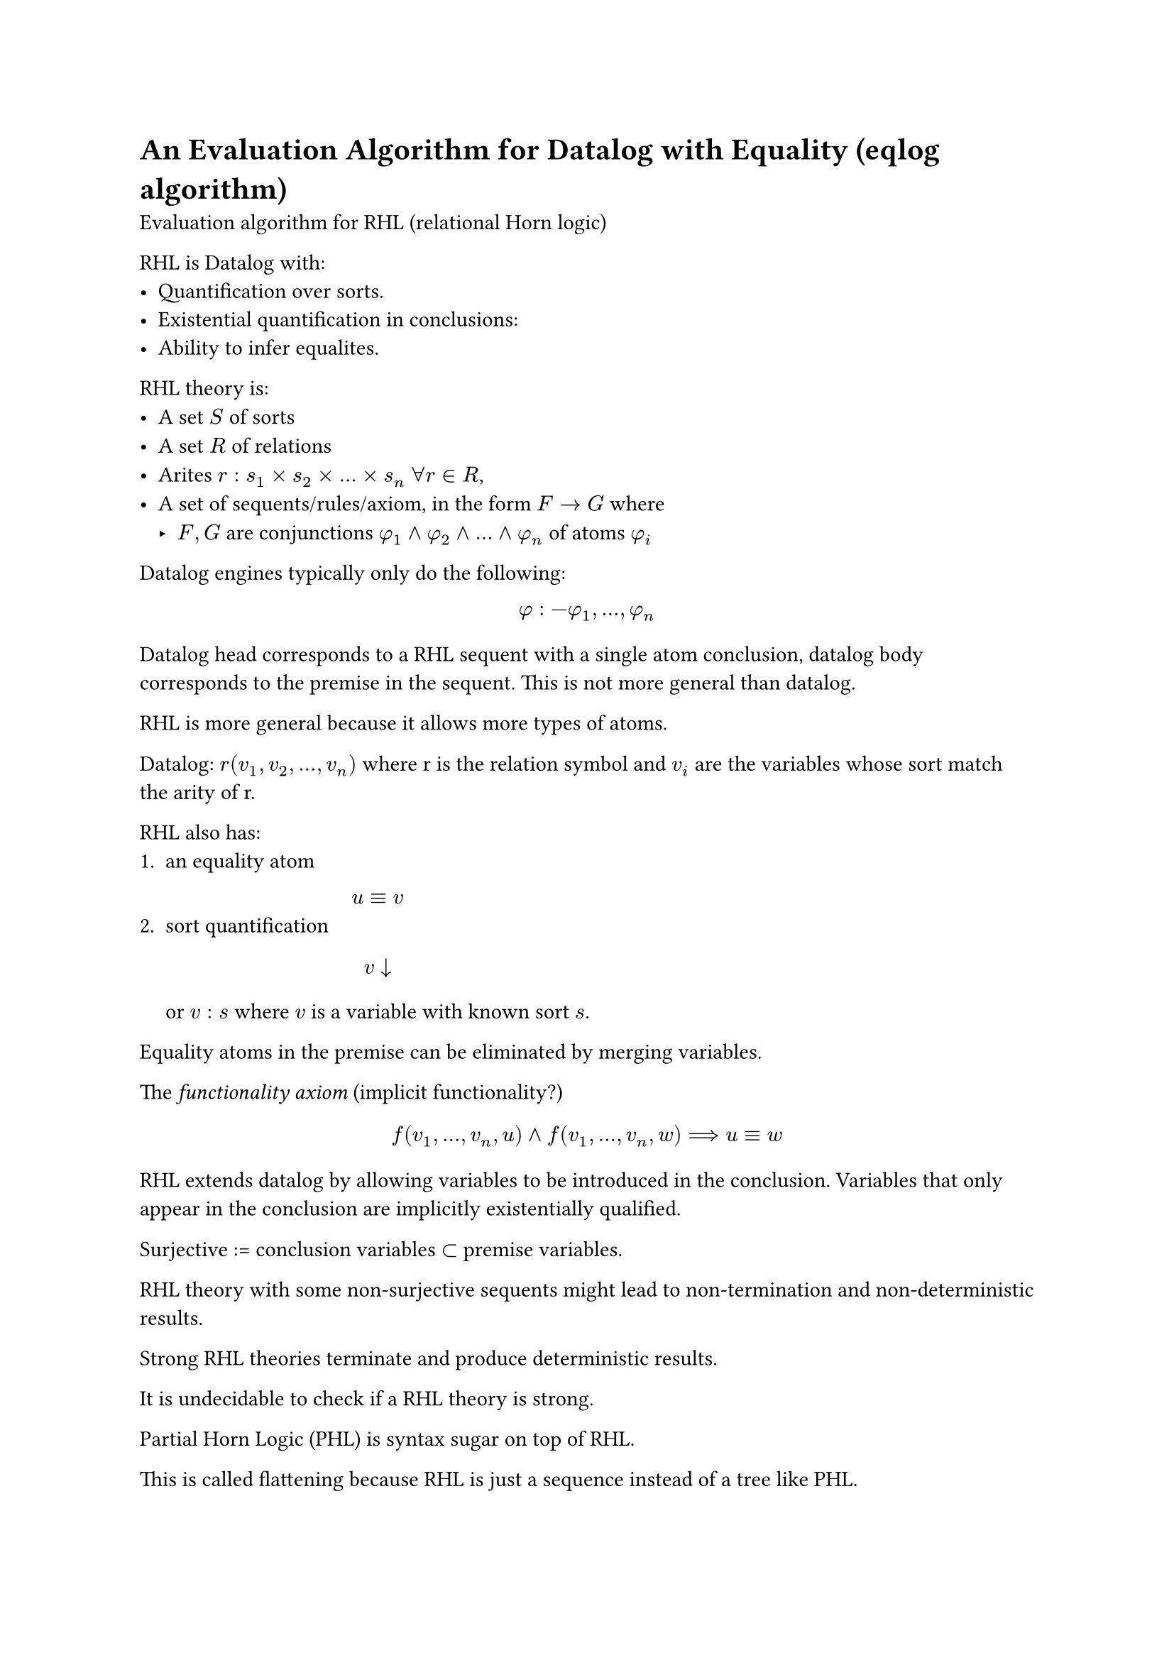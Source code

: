 = An Evaluation Algorithm for Datalog with Equality (eqlog algorithm)

Evaluation algorithm for RHL (relational Horn logic)

RHL is Datalog with:
- Quantification over sorts.
- Existential quantification in conclusions:
- Ability to infer equalites.

RHL theory is:
- A set $S$ of sorts
- A set $R$ of relations
- Arites $r: s_1 times s_2 times ... times s_n$ $forall r in R$, 
- A set of sequents/rules/axiom, in the form $F -> G$ where
    - $F, G$ are conjunctions $phi_1 and phi_2 and ... and phi_n$ of atoms $phi_i$

Datalog engines typically only do the following:
$ phi :- phi_1, ..., phi_n $

Datalog head corresponds to a RHL sequent with a single atom conclusion, datalog body corresponds to the premise in the sequent.
This is not more general than datalog.

RHL is more general because it allows more types of atoms.

Datalog: $r(v_1, v_2, ..., v_n)$ where r is the relation symbol and $v_i$ are the variables whose sort match the arity of r.

RHL also has:
+ an equality atom $ u equiv v $
+ sort quantification $ v arrow.b $ or $ v : s$ where $v$ is a variable with known sort $s$.

Equality atoms in the premise can be eliminated by merging variables.

The _functionality axiom_ (implicit functionality?)
$ f(v_1, ..., v_n, u) and f(v_1, ..., v_n, w) ==> u equiv w $

RHL extends datalog by allowing variables to be introduced in the conclusion.
Variables that only appear in the conclusion are implicitly existentially qualified.

Surjective := conclusion variables $subset$ premise variables.

RHL theory with some non-surjective sequents might lead to non-termination and non-deterministic results.

Strong RHL theories terminate and produce deterministic results.

It is undecidable to check if a RHL theory is strong.

Partial Horn Logic (PHL) is syntax sugar on top of RHL.

This is called flattening because RHL is just a sequence instead of a tree like PHL.

If PHL does not introduce variables (is epic) then the RHL theory is strong even if it is non-surjective.

Optimizations
- Semi-naive evaluation (match new against old)
- Exploit rule symmetry to generate fewer loops for semi-naive evaluation
- Indices
    - They are expensive because of normalization.
- Occurrence list
    - E-class to row.
- functional projections (maybe misunderstood): when inserting into a table with functional equality, if there is already an entry, generate equality constraints instead.




= Algebraic Semantics of Datalog with Equality (makes no sense, a bunch of category theory nonsense?)

Two graphs:
$ G = (V,E) $ for input data and $ G' = (V, E') $ for output data, sharing vertices $V$.
A morphism $ f : (V_1, E_1) -> (V_2, E_2) $ between graphs is a map $ f: V_1 -> V_2 $ that preserves the edge relation.
$(u, v) in E_1 ==> (f(u), f(v)) in E_2$ (.

== Small object argument (external from paper)
strong sets := sets of morphisms for which injectivity coincides with orthogonality.



= Cofibration
Mapping between topological spaces 
$ i: A -> X $
that has the homotopy extension property with respect to all topological spaces $S$

= Homotopy extension property
let $X$ be a topological space, let $A subset X$. $(X, A)$ has the homotopy extension property if:
- Given a homotopy $f_. : A $

= Homotopy 
Function form (Function from topological space to topological space) to (Function from topological space to topological space)

two continious functions mapping topological spaces to topological spaces,
are considered homotopic (same) if one can be continuously deformed into the other.
That transformation is called a homotopy.

Essentially, being equal in the topology sense.

= Subspace topology
Subset of a topological space.
Subspace is also a topological space.

= Monad

monad := $(T, eta, mu)$ where
- $T$ is a endofunctor (functor from a category into itself)
- two natural transformations $eta$, $mu$ that satisfy conditions like associativity.

= Orthogonality

Generalization of perpendicularity.

= Function properties
== Injective
A one-to-one function.

Unique elements in domain map to distinct elements in the codomain.

== Bijective
Injective in both directions.

= Category theory

== Morphism AKA maps, arrows

Generalizes structure preserving maps from one set to another set.

They behave like functions.

Eg
- homomorphisms between algebraic structures.
- functions from one set to another set
- continuous functions between topological spaces.


= Algebraic structures

= Closure
Closed under operation means that the operation returns things in the original set.
Running until closure is kind of doing a BFS.

== Field
Field is a set with
- Addition
- Subtraction
- Multiplication
- Division
That act like they do for rational and real numbers, ergo rational/real numbers are fields.

== Group theory

A group is a set, $S$, with binary operation $Q$.
$forall x in S forall y in S, Q(x,y) in S$.
$Q$ is associative, has an identity element and every element has an inverse element.

Natural numbers is a group.

rings, fields and vector spaces are groups.

=== Permutation groups
Given a set $X$ and collection $G$ of bijections into $X$ (permutations), then $G$ is a group acting on $X$.

=== Matrix groups AKA linear groups
$G$ is a set of invertible matrices with order $n$ over a field $K$, that is .





